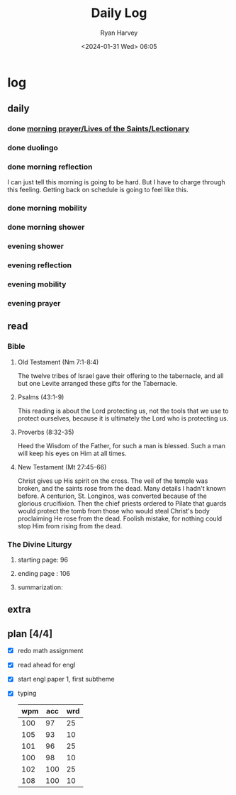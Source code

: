 #+title: Daily Log
#+author: Ryan Harvey
#+date: <2024-01-31 Wed> 06:05
* log 
** daily
*** done [[https://goarch.org][morning prayer/Lives of the Saints/Lectionary]]
*** done duolingo
*** done morning reflection
I can just tell this morning is going to be hard. But I have to charge through this feeling. Getting back on schedule is going to feel like this.
*** done morning mobility
*** done morning shower
*** evening shower
*** evening reflection
*** evening mobility
*** evening prayer
** read
*** Bible 
**** Old Testament (Nm 7:1-8:4)
The twelve tribes of Israel gave their offering to the tabernacle, and all but one Levite arranged these gifts for the Tabernacle.
**** Psalms (43:1-9)
This reading is about the Lord protecting us, not the tools that we use to protect ourselves, because it is ultimately the Lord who is protecting us.
**** Proverbs (8:32-35)
Heed the Wisdom of the Father, for such a man is blessed. Such a man will keep his eyes on Him at all times.
**** New Testament (Mt 27:45-66)
Christ gives up His spirit on the cross. The veil of the temple was broken, and the saints rose from the dead. Many details I hadn't known before. A centurion, St. Longinos, was converted because of the glorious crucifixion. Then the chief priests ordered to Pilate that guards would protect the tomb from those who would steal Christ's body proclaiming He rose from the dead. Foolish mistake, for nothing could stop Him from rising from the dead.
*** The Divine Liturgy
**** starting page: 96
**** ending page  : 106
**** summarization: 
** extra
** plan [4/4]
- [X] redo math assignment
- [X] read ahead for engl
- [X] start engl paper 1, first subtheme
- [X] typing
  | wpm | acc | wrd |
  |-----+-----+-----|
  | 100 |  97 |  25 |
  | 105 |  93 |  10 |
  | 101 |  96 |  25 |
  | 100 |  98 |  10 |
  | 102 | 100 |  25 |
  | 108 | 100 |  10 |
  
